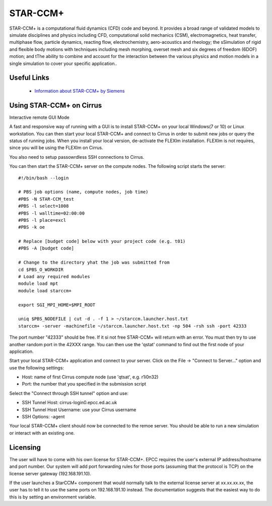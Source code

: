 STAR-CCM+
=========

STAR-CCM+ is a computational fluid dynamics (CFD) code and beyond.  It
provides a broad range of validated models to simulate disciplines and
physics including CFD, computational solid mechanics (CSM),
electromagnetics, heat transfer, multiphase flow, particle dynamics,
reacting flow, electrochemistry, aero-acoustics and rheology; the
sSimulation of rigid and flexible body motions with techniques
including mesh morphing, overset mesh and six degrees of freedom
(6DOF) motion; and tThe ability to combine and account for the
interaction between the various physics and motion models in a single
simulation to cover your specific application..

Useful Links
------------

 * `Information about STAR-CCM+ by Siemens <https://mdx.plm.automation.siemens.com/star-ccm-plus>`__

Using STAR-CCM+ on Cirrus
----------------------------

Interactive remote GUI Mode

A fast and responsive way of running with a GUI is to install
STAR-CCM+ on your local Windows(7 or 10) or Linux workstation. You can
then start your local STAR-CCM+ and connect to Cirrus in order to
submit new jobs or query the status of running jobs. When you install
your local version, de-activate the FLEXIm installation. FLEXIm is not
requires, since you will be using the FLEXIm on Cirrus.

You also need to setup passowrdless SSH connections to Cirrus.

You can then start the STAR-CCM+ server on the compute nodes. The
following script starts the server:


::

   #!/bin/bash --login
   
   # PBS job options (name, compute nodes, job time)
   #PBS -N STAR-CCM_test
   #PBS -l select=1008
   #PBS -l walltime=02:00:00
   #PBS -l place=excl
   #PBS -k oe    

   # Replace [budget code] below with your project code (e.g. t01)
   #PBS -A [budget code]

   # Change to the directory yhat the job was submitted from
   cd $PBS_O_WORKDIR
   # Load any required modules
   module load mpt
   module load starccm+

   export SGI_MPI_HOME=$MPI_ROOT

   uniq $PBS_NODEFILE | cut -d . -f 1 > ~/starccm.launcher.host.txt
   starccm+ -server -machinefile ~/starccm.launcher.host.txt -np 504 -rsh ssh -port 42333


The port number "42333" should be free. If it si not free STAR-CCM+
will return with an error. You must then try to use another random
port in the 42XXX range. You can then use the 'qstat' command to find
out the first node of your application.

Start your local STAR-CCM+ application and connect to your
server. Click on the File -> "Connect to Server..." option and use the
following settings:

* Host: name of first Cirrus compute node (use 'qtsat', e.g. r1i0n32)
* Port: the number that you specified in the submission script

Select the "Connect through SSH tunnel" option and use:

* SSH Tunnel Host: cirrus-login0.epcc.ed.ac.uk
* SSH Tunnel Host Username: use your Cirrus username
* SSH Options: -agent

Your local STAR-CCM+ client should now be connected to the remoe
server. You should be able to run a new simulation or interact with an
existing one.



Licensing
---------

The user will have to come with his own license for STAR-CCM+. EPCC
requires the user's external IP address/hostname and port number.
Our system will add port forwarding rules for those ports (assuming that
the protocol is TCP) on the license server gateway (192.168.191.10).
 
If the user launches a StarCCM+ component that would normally talk to
the external license server at xx.xx.xx.xx, the user has to tell it to
use the same ports on 192.168.191.10 instead. The documentation
suggests that the easiest way to do this is by setting an environment
variable.
 
